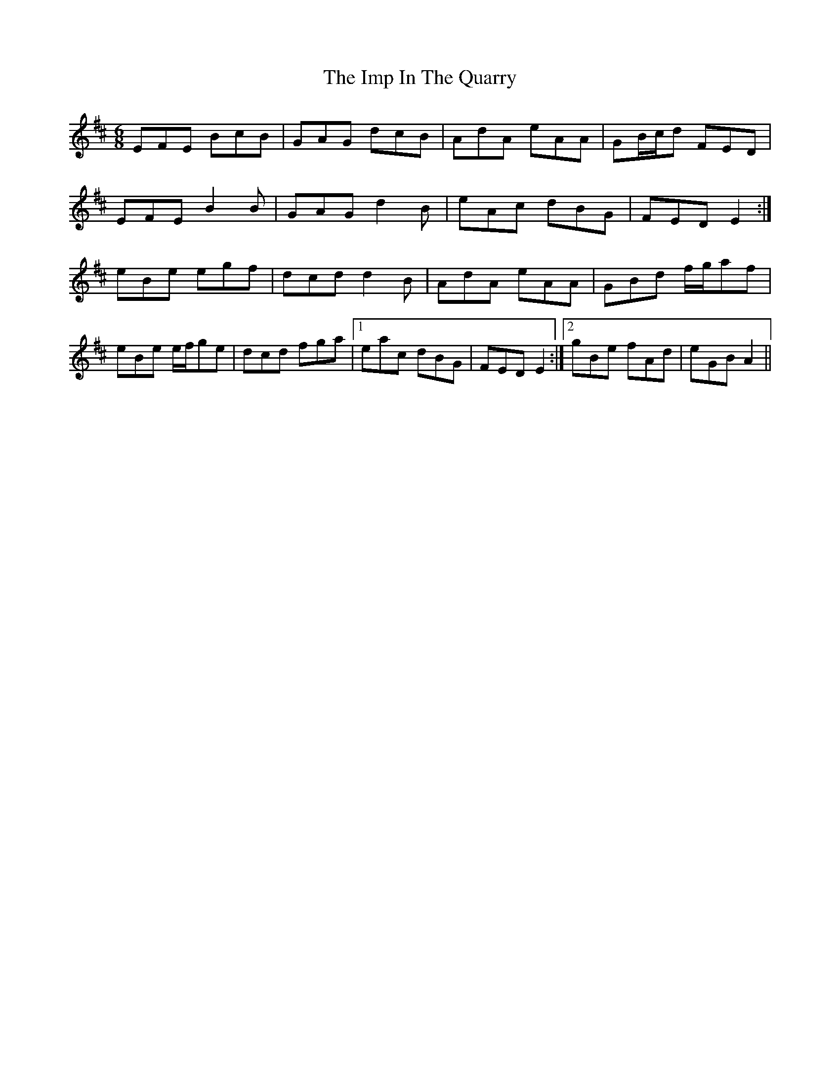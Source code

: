 X: 18837
T: Imp In The Quarry, The
R: jig
M: 6/8
K: Edorian
EFE BcB|GAG dcB|AdA eAA|GB/c/d FED|
EFE B2 B|GAG d2 B|eAc dBG|FED E2:|
eBe egf|dcd d2 B|AdA eAA|GBd f/g/af|
eBe e/f/ge|dcd fga|1 eac dBG|FED E2:|2 gBe fAd|eGB A2||

